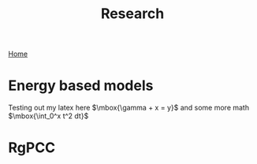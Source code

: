 #+title: Research
#+STARTUP: latexpreview
#+LATEX_HEADER: \usepackage{amsmath, amssymb}
[[./index.org][Home]]
* Energy based models
Testing out my latex here $\mbox{\gamma + x = y}$ and some more math $\mbox{\int_0^x t^2 dt}$
* RgPCC
